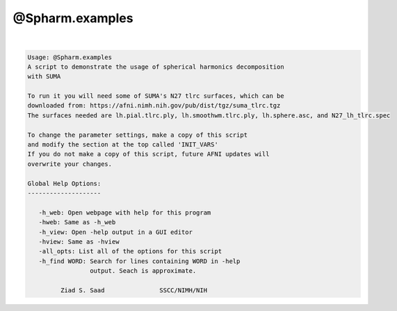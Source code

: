****************
@Spharm.examples
****************

.. _@Spharm.examples:

.. contents:: 
    :depth: 4 

| 

.. code-block:: none

    
    Usage: @Spharm.examples
    A script to demonstrate the usage of spherical harmonics decomposition 
    with SUMA
    
    To run it you will need some of SUMA's N27 tlrc surfaces, which can be 
    downloaded from: https://afni.nimh.nih.gov/pub/dist/tgz/suma_tlrc.tgz
    The surfaces needed are lh.pial.tlrc.ply, lh.smoothwm.tlrc.ply, lh.sphere.asc, and N27_lh_tlrc.spec
    
    To change the parameter settings, make a copy of this script
    and modify the section at the top called 'INIT_VARS'
    If you do not make a copy of this script, future AFNI updates will
    overwrite your changes.
    
    Global Help Options:
    --------------------
    
       -h_web: Open webpage with help for this program
       -hweb: Same as -h_web
       -h_view: Open -help output in a GUI editor
       -hview: Same as -hview
       -all_opts: List all of the options for this script
       -h_find WORD: Search for lines containing WORD in -help
                     output. Seach is approximate.
    
             Ziad S. Saad               SSCC/NIMH/NIH
